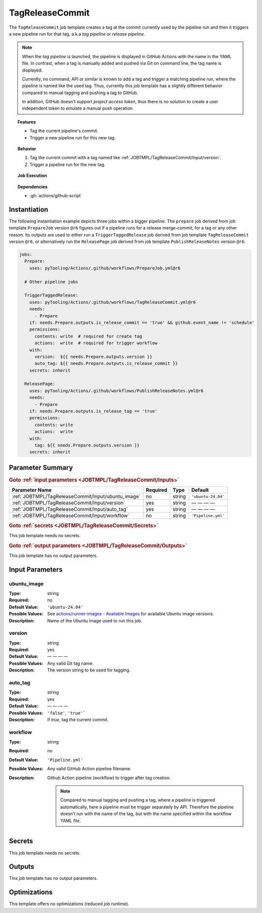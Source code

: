 .. _JOBTMPL/TagReleaseCommit:
.. index::
   single: gh; TagReleaseCommit Template
   single: GitHub Action Reusable Workflow; TagReleaseCommit Template

TagReleaseCommit
################

The ``TagReleaseCommit`` job template creates a tag at the commit currently used by the pipeline run and then it
triggers a new pipeline run for that tag, a.k.a *tag pipeline* or *release pipeline*.

.. note::

   When the *tag pipeline* is launched, the pipeline is displayed in GitHub Actions with the name in the YAML file. In
   contrast, when a tag is manually added and pushed via Git on command line, the tag name is displayed.

   Currently, no command, API or similar is known to add a tag and trigger a matching pipeline run, where the pipeline
   is named like the used tag. Thus, currently this job template has a slightly different behavior compared to manual
   tagging and pushing a tag to GitHub.

   In addition, GitHub doesn't support *project access token*, thus there is no solution to create a user independent
   token to emulate a manual push operation.

.. topic:: Features

   * Tag the current pipeline's commit.
   * Trigger a new pipeline run for this new tag.

.. topic:: Behavior

   1. Tag the current commit with a tag named like :ref:`JOBTMPL/TagReleaseCommit/Input/version`.
   2. Trigger a pipeline run for the new tag.

.. topic:: Job Execution

   .. image:: ../../_static/pyTooling-Actions-TagReleaseCommit.png
      :width: 350px

.. topic:: Dependencies

   * :gh:`actions/github-script`


.. _JOBTMPL/TagReleaseCommit/Instantiation:

Instantiation
*************

The following instantiation example depicts three jobs within a bigger pipeline. The ``prepare`` job derived from job
template ``PrepareJob`` version ``@r6`` figures out if a pipeline runs for a release merge-commit, for a tag or any
other reason. Its outputs are used to either run a ``TriggerTaggedRelease`` job derived from job template
``TagReleaseCommit`` version ``@r6``, or alternatively run the ``ReleasePage`` job derived from job template
``PublishReleaseNotes`` version ``@r6``.

.. code-block:: yaml

   jobs:
     Prepare:
       uses: pyTooling/Actions/.github/workflows/PrepareJob.yml@r6

     # Other pipeline jobs

     TriggerTaggedRelease:
       uses: pyTooling/Actions/.github/workflows/TagReleaseCommit.yml@r6
       needs:
         - Prepare
       if: needs.Prepare.outputs.is_release_commit == 'true' && github.event_name != 'schedule'
       permissions:
         contents: write  # required for create tag
         actions:  write  # required for trigger workflow
       with:
         version:  ${{ needs.Prepare.outputs.version }}
         auto_tag: ${{ needs.Prepare.outputs.is_release_commit }}
       secrets: inherit

     ReleasePage:
       uses: pyTooling/Actions/.github/workflows/PublishReleaseNotes.yml@r6
       needs:
         - Prepare
       if: needs.Prepare.outputs.is_release_tag == 'true'
       permissions:
         contents: write
         actions:  write
       with:
         tag: ${{ needs.Prepare.outputs.version }}
       secrets: inherit


.. _JOBTMPL/TagReleaseCommit/Parameters:

Parameter Summary
*****************

.. rubric:: Goto :ref:`input parameters <JOBTMPL/TagReleaseCommit/Inputs>`

+---------------------------------------------------------------------+----------+----------+-------------------------------------------------------------------+
| Parameter Name                                                      | Required | Type     | Default                                                           |
+=====================================================================+==========+==========+===================================================================+
| :ref:`JOBTMPL/TagReleaseCommit/Input/ubuntu_image`                  | no       | string   | ``'ubuntu-24.04'``                                                |
+---------------------------------------------------------------------+----------+----------+-------------------------------------------------------------------+
| :ref:`JOBTMPL/TagReleaseCommit/Input/version`                       | yes      | string   | — — — —                                                           |
+---------------------------------------------------------------------+----------+----------+-------------------------------------------------------------------+
| :ref:`JOBTMPL/TagReleaseCommit/Input/auto_tag`                      | yes      | string   | — — — —                                                           |
+---------------------------------------------------------------------+----------+----------+-------------------------------------------------------------------+
| :ref:`JOBTMPL/TagReleaseCommit/Input/workflow`                      | no       | string   | ``'Pipeline.yml'``                                                |
+---------------------------------------------------------------------+----------+----------+-------------------------------------------------------------------+

.. rubric:: Goto :ref:`secrets <JOBTMPL/TagReleaseCommit/Secrets>`

This job template needs no secrets.

.. rubric:: Goto :ref:`output parameters <JOBTMPL/TagReleaseCommit/Outputs>`

This job template has no output parameters.


.. _JOBTMPL/TagReleaseCommit/Inputs:

Input Parameters
****************

.. _JOBTMPL/TagReleaseCommit/Input/ubuntu_image:

ubuntu_image
============

:Type:            string
:Required:        no
:Default Value:   ``'ubuntu-24.04'``
:Possible Values: See `actions/runner-images - Available Images <https://github.com/actions/runner-images?tab=readme-ov-file#available-images>`__
                  for available Ubuntu image versions.
:Description:     Name of the Ubuntu image used to run this job.


.. _JOBTMPL/TagReleaseCommit/Input/version:

version
=======

:Type:            string
:Required:        yes
:Default Value:   — — — —
:Possible Values: Any valid Git tag name.
:Description:     The version string to be used for tagging.


.. _JOBTMPL/TagReleaseCommit/Input/auto_tag:

auto_tag
========

:Type:            string
:Required:        yes
:Default Value:   — — — —
:Possible Values: ``'false'``, ``'true'```
:Description:     If *true*, tag the current commit.


.. _JOBTMPL/TagReleaseCommit/Input/workflow:

workflow
========

:Type:            string
:Required:        no
:Default Value:   ``'Pipeline.yml'``
:Possible Values: Any valid GitHub Action pipeline filename.
:Description:     Github Action pipeline (workflow) to trigger after tag creation.

                  .. note::

                     Compared to manual tagging and pushing a tag, where a pipeline is triggered automatically, here a
                     pipeline must be trigger separately by API. Therefore the pipeline doesn't run with the name of the
                     tag, but with the name specified within the workflow YAML file.


.. _JOBTMPL/TagReleaseCommit/Secrets:

Secrets
*******

This job template needs no secrets.


.. _JOBTMPL/TagReleaseCommit/Outputs:

Outputs
*******

This job template has no output parameters.


.. _JOBTMPL/TagReleaseCommit/Optimizations:

Optimizations
*************

This template offers no optimizations (reduced job runtime).
